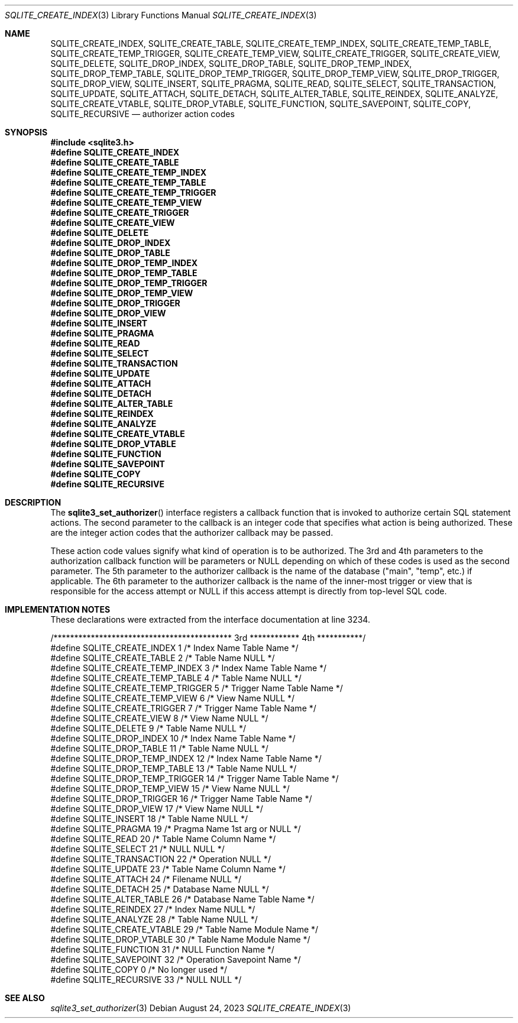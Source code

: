 .Dd August 24, 2023
.Dt SQLITE_CREATE_INDEX 3
.Os
.Sh NAME
.Nm SQLITE_CREATE_INDEX ,
.Nm SQLITE_CREATE_TABLE ,
.Nm SQLITE_CREATE_TEMP_INDEX ,
.Nm SQLITE_CREATE_TEMP_TABLE ,
.Nm SQLITE_CREATE_TEMP_TRIGGER ,
.Nm SQLITE_CREATE_TEMP_VIEW ,
.Nm SQLITE_CREATE_TRIGGER ,
.Nm SQLITE_CREATE_VIEW ,
.Nm SQLITE_DELETE ,
.Nm SQLITE_DROP_INDEX ,
.Nm SQLITE_DROP_TABLE ,
.Nm SQLITE_DROP_TEMP_INDEX ,
.Nm SQLITE_DROP_TEMP_TABLE ,
.Nm SQLITE_DROP_TEMP_TRIGGER ,
.Nm SQLITE_DROP_TEMP_VIEW ,
.Nm SQLITE_DROP_TRIGGER ,
.Nm SQLITE_DROP_VIEW ,
.Nm SQLITE_INSERT ,
.Nm SQLITE_PRAGMA ,
.Nm SQLITE_READ ,
.Nm SQLITE_SELECT ,
.Nm SQLITE_TRANSACTION ,
.Nm SQLITE_UPDATE ,
.Nm SQLITE_ATTACH ,
.Nm SQLITE_DETACH ,
.Nm SQLITE_ALTER_TABLE ,
.Nm SQLITE_REINDEX ,
.Nm SQLITE_ANALYZE ,
.Nm SQLITE_CREATE_VTABLE ,
.Nm SQLITE_DROP_VTABLE ,
.Nm SQLITE_FUNCTION ,
.Nm SQLITE_SAVEPOINT ,
.Nm SQLITE_COPY ,
.Nm SQLITE_RECURSIVE
.Nd authorizer action codes
.Sh SYNOPSIS
.In sqlite3.h
.Fd #define SQLITE_CREATE_INDEX
.Fd #define SQLITE_CREATE_TABLE
.Fd #define SQLITE_CREATE_TEMP_INDEX
.Fd #define SQLITE_CREATE_TEMP_TABLE
.Fd #define SQLITE_CREATE_TEMP_TRIGGER
.Fd #define SQLITE_CREATE_TEMP_VIEW
.Fd #define SQLITE_CREATE_TRIGGER
.Fd #define SQLITE_CREATE_VIEW
.Fd #define SQLITE_DELETE
.Fd #define SQLITE_DROP_INDEX
.Fd #define SQLITE_DROP_TABLE
.Fd #define SQLITE_DROP_TEMP_INDEX
.Fd #define SQLITE_DROP_TEMP_TABLE
.Fd #define SQLITE_DROP_TEMP_TRIGGER
.Fd #define SQLITE_DROP_TEMP_VIEW
.Fd #define SQLITE_DROP_TRIGGER
.Fd #define SQLITE_DROP_VIEW
.Fd #define SQLITE_INSERT
.Fd #define SQLITE_PRAGMA
.Fd #define SQLITE_READ
.Fd #define SQLITE_SELECT
.Fd #define SQLITE_TRANSACTION
.Fd #define SQLITE_UPDATE
.Fd #define SQLITE_ATTACH
.Fd #define SQLITE_DETACH
.Fd #define SQLITE_ALTER_TABLE
.Fd #define SQLITE_REINDEX
.Fd #define SQLITE_ANALYZE
.Fd #define SQLITE_CREATE_VTABLE
.Fd #define SQLITE_DROP_VTABLE
.Fd #define SQLITE_FUNCTION
.Fd #define SQLITE_SAVEPOINT
.Fd #define SQLITE_COPY
.Fd #define SQLITE_RECURSIVE
.Sh DESCRIPTION
The
.Fn sqlite3_set_authorizer
interface registers a callback function that is invoked to authorize
certain SQL statement actions.
The second parameter to the callback is an integer code that specifies
what action is being authorized.
These are the integer action codes that the authorizer callback may
be passed.
.Pp
These action code values signify what kind of operation is to be authorized.
The 3rd and 4th parameters to the authorization callback function will
be parameters or NULL depending on which of these codes is used as
the second parameter.
The 5th parameter to the authorizer callback is the name of the database
("main", "temp", etc.) if applicable.
The 6th parameter to the authorizer callback is the name of the inner-most
trigger or view that is responsible for the access attempt or NULL
if this access attempt is directly from top-level SQL code.
.Sh IMPLEMENTATION NOTES
These declarations were extracted from the
interface documentation at line 3234.
.Bd -literal
/******************************************* 3rd ************ 4th ***********/
#define SQLITE_CREATE_INDEX          1   /* Index Name      Table Name      */
#define SQLITE_CREATE_TABLE          2   /* Table Name      NULL            */
#define SQLITE_CREATE_TEMP_INDEX     3   /* Index Name      Table Name      */
#define SQLITE_CREATE_TEMP_TABLE     4   /* Table Name      NULL            */
#define SQLITE_CREATE_TEMP_TRIGGER   5   /* Trigger Name    Table Name      */
#define SQLITE_CREATE_TEMP_VIEW      6   /* View Name       NULL            */
#define SQLITE_CREATE_TRIGGER        7   /* Trigger Name    Table Name      */
#define SQLITE_CREATE_VIEW           8   /* View Name       NULL            */
#define SQLITE_DELETE                9   /* Table Name      NULL            */
#define SQLITE_DROP_INDEX           10   /* Index Name      Table Name      */
#define SQLITE_DROP_TABLE           11   /* Table Name      NULL            */
#define SQLITE_DROP_TEMP_INDEX      12   /* Index Name      Table Name      */
#define SQLITE_DROP_TEMP_TABLE      13   /* Table Name      NULL            */
#define SQLITE_DROP_TEMP_TRIGGER    14   /* Trigger Name    Table Name      */
#define SQLITE_DROP_TEMP_VIEW       15   /* View Name       NULL            */
#define SQLITE_DROP_TRIGGER         16   /* Trigger Name    Table Name      */
#define SQLITE_DROP_VIEW            17   /* View Name       NULL            */
#define SQLITE_INSERT               18   /* Table Name      NULL            */
#define SQLITE_PRAGMA               19   /* Pragma Name     1st arg or NULL */
#define SQLITE_READ                 20   /* Table Name      Column Name     */
#define SQLITE_SELECT               21   /* NULL            NULL            */
#define SQLITE_TRANSACTION          22   /* Operation       NULL            */
#define SQLITE_UPDATE               23   /* Table Name      Column Name     */
#define SQLITE_ATTACH               24   /* Filename        NULL            */
#define SQLITE_DETACH               25   /* Database Name   NULL            */
#define SQLITE_ALTER_TABLE          26   /* Database Name   Table Name      */
#define SQLITE_REINDEX              27   /* Index Name      NULL            */
#define SQLITE_ANALYZE              28   /* Table Name      NULL            */
#define SQLITE_CREATE_VTABLE        29   /* Table Name      Module Name     */
#define SQLITE_DROP_VTABLE          30   /* Table Name      Module Name     */
#define SQLITE_FUNCTION             31   /* NULL            Function Name   */
#define SQLITE_SAVEPOINT            32   /* Operation       Savepoint Name  */
#define SQLITE_COPY                  0   /* No longer used */
#define SQLITE_RECURSIVE            33   /* NULL            NULL            */
.Ed
.Sh SEE ALSO
.Xr sqlite3_set_authorizer 3
